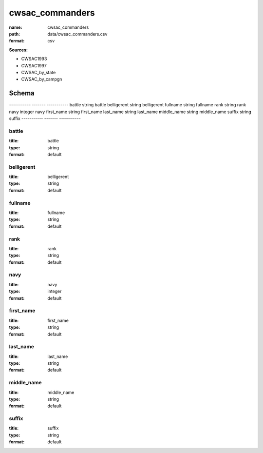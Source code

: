################
cwsac_commanders
################

:name: cwsac_commanders
:path: data/cwsac_commanders.csv
:format: csv



**Sources:**

- CWSAC1993

- CWSAC1997

- CWSAC_by_state

- CWSAC_by_campgn

Schema
======

-----------  -------  -----------
battle       string   battle
belligerent  string   belligerent
fullname     string   fullname
rank         string   rank
navy         integer  navy
first_name   string   first_name
last_name    string   last_name
middle_name  string   middle_name
suffix       string   suffix
-----------  -------  -----------

battle
------

:title: battle
:type: string
:format: default





       
belligerent
-----------

:title: belligerent
:type: string
:format: default





       
fullname
--------

:title: fullname
:type: string
:format: default





       
rank
----

:title: rank
:type: string
:format: default





       
navy
----

:title: navy
:type: integer
:format: default





       
first_name
----------

:title: first_name
:type: string
:format: default





       
last_name
---------

:title: last_name
:type: string
:format: default





       
middle_name
-----------

:title: middle_name
:type: string
:format: default





       
suffix
------

:title: suffix
:type: string
:format: default





       

